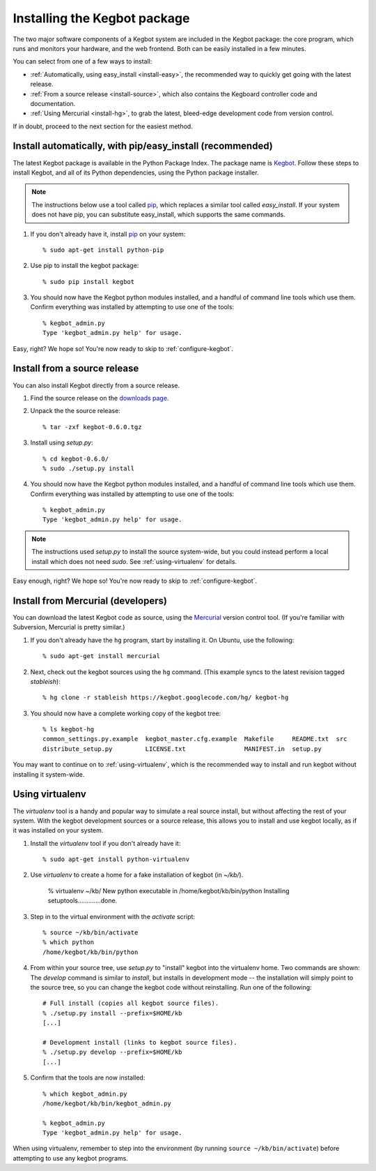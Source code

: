 .. _kegbot-install:

Installing the Kegbot package
=============================

The two major software components of a Kegbot system are included in the Kegbot
package: the core program, which runs and monitors your hardware, and the web
frontend.  Both can be easily installed in a few minutes.

You can select from one of a few ways to install:

* :ref:`Automatically, using easy_install <install-easy>`, the recommended way to
  quickly get going with the latest release.
* :ref:`From a source release <install-source>`, which also contains the Kegboard
  controller code and documentation.
* :ref:`Using Mercurial <install-hg>`, to grab the latest, bleed-edge development
  code from version control.

If in doubt, proceed to the next section for the easiest method.

.. _install-easy:

Install automatically, with pip/easy_install (recommended)
----------------------------------------------------------

The latest Kegbot package is available in the Python Package Index. The package
name is `Kegbot <http://pypi.python.org/pypi/kegbot/>`_.  Follow these
steps to install Kegbot, and all of its Python dependencies, using the Python
package installer.

.. note::
  The instructions below use a tool called `pip <http://pip.openplans.org/>`_,
  which replaces a similar tool called `easy_install`.  If your system does not
  have pip, you can substitute easy_install, which supports the same commands.

#. If you don't already have it, install `pip <http://pip.openplans.org/>`_ on
   your system::

	% sudo apt-get install python-pip

#. Use pip to install the kegbot package::

	% sudo pip install kegbot

#. You should now have the Kegbot python modules installed, and a handful of
   command line tools which use them. Confirm everything was installed by
   attempting to use one of the tools::

	% kegbot_admin.py
	Type 'kegbot_admin.py help' for usage.

Easy, right? We hope so! You're now ready to skip to :ref:`configure-kegbot`.

.. _install-source:

Install from a source release
-----------------------------

You can also install Kegbot directly from a source release.

#. Find the source release on the `downloads page <http://code.google.com/p/kegbot/downloads/list>`_.

#. Unpack the the source release::

	% tar -zxf kegbot-0.6.0.tgz

#. Install using `setup.py`::

	% cd kegbot-0.6.0/
	% sudo ./setup.py install

#. You should now have the Kegbot python modules installed, and a handful of
   command line tools which use them. Confirm everything was installed by
   attempting to use one of the tools::

	% kegbot_admin.py
	Type 'kegbot_admin.py help' for usage.

.. note::
  The instructions used `setup.py` to install the source system-wide, but you
  could instead perform a local install which does not need `sudo`.  See
  :ref:`using-virtualenv` for details.

Easy enough, right? We hope so! You're now ready to skip to
:ref:`configure-kegbot`.

.. _install-hg:

Install from Mercurial (developers)
-----------------------------------

You can download the latest Kegbot code as source, using the `Mercurial
<http://mercurial.selenic.com/>`_ version control tool.  (If you're familiar
with Subversion, Mercurial is pretty similar.)

#. If you don't already have the ``hg`` program, start by installing it.  On Ubuntu, use the following::

	% sudo apt-get install mercurial

#. Next, check out the kegbot sources using the ``hg`` command. (This example
   syncs to the latest revision tagged `stableish`)::

	% hg clone -r stableish https://kegbot.googlecode.com/hg/ kegbot-hg

#. You should now have a complete working copy of the kegbot tree::

	% ls kegbot-hg
	common_settings.py.example  kegbot_master.cfg.example  Makefile     README.txt  src
	distribute_setup.py         LICENSE.txt                MANIFEST.in  setup.py

You may want to continue on to :ref:`using-virtualenv`, which is the
recommended way to install and run kegbot without installing it system-wide.

.. _using-virtualenv:

Using virtualenv
----------------

The `virtualenv` tool is a handy and popular way to simulate a real source
install, but without affecting the rest of your system.  With the kegbot
development sources or a source release, this allows you to install and use
kegbot locally, as if it was installed on your system.

#. Install the `virtualenv` tool if you don't already have it::

	% sudo apt-get install python-virtualenv

#. Use `virtualenv` to create a home for a fake installation of kegbot
   (in `~/kb/`).

	% virtualenv ~/kb/
	New python executable in /home/kegbot/kb/bin/python
	Installing setuptools.............done.

#. Step in to the virtual environment with the `activate` script::

	% source ~/kb/bin/activate
	% which python
	/home/kegbot/kb/bin/python

#. From within your source tree, use `setup.py` to "install" kegbot into the
   virtualenv home.  Two commands are shown: The `develop` command is similar to
   `install`, but installs in development mode -- the installation will simply
   point to the source tree, so you can change the kegbot code without
   reinstalling. Run one of the following::

	# Full install (copies all kegbot source files).
	% ./setup.py install --prefix=$HOME/kb
	[...]
	
	# Development install (links to kegbot source files).
	% ./setup.py develop --prefix=$HOME/kb
	[...]

#. Confirm that the tools are now installed::

	% which kegbot_admin.py
	/home/kegbot/kb/bin/kegbot_admin.py
	
	% kegbot_admin.py
	Type 'kegbot_admin.py help' for usage.

When using virtualenv, remember to step into the environment (by running
``source ~/kb/bin/activate``) before attempting to use any kegbot programs.
